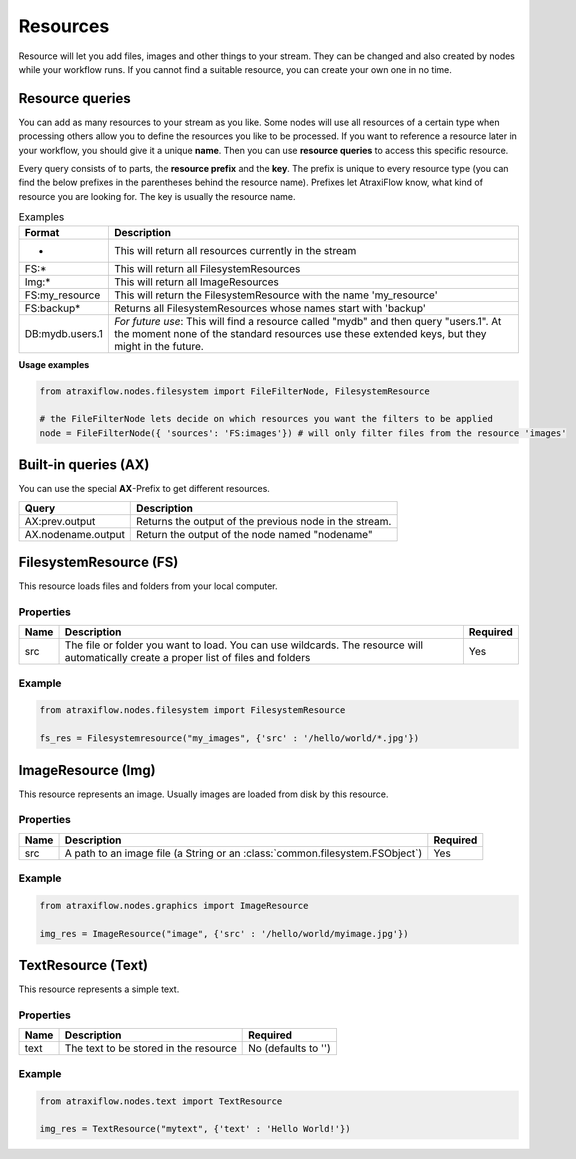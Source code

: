 Resources
=========

Resource will let you add files, images and other things to your stream.
They can be changed and also created by nodes while your workflow runs.
If you cannot find a suitable resource, you can create your own one in no time.

.. _resfilters:

Resource queries
****************

You can add as many resources to your stream as you like. Some nodes will use all resources of a certain type
when processing others allow you to define the resources you like to be processed.
If you want to reference a resource later in your workflow, you should give it a unique **name**.
Then you can use **resource queries** to access this specific resource.

Every query consists of to parts, the **resource prefix** and the **key**. The prefix is unique to every resource
type (you can find the below prefixes in the parentheses behind the resource name). Prefixes let AtraxiFlow know,
what kind of resource you are looking for. The key is usually the resource name.

.. list-table:: Examples
   :header-rows: 1

   * - Format
     - Description
   * - *
     - This will return all resources currently in the stream
   * - FS:*
     - This will return all FilesystemResources
   * - Img:*
     - This will return all ImageResources
   * - FS:my_resource
     - This will return the FilesystemResource with the name 'my_resource'
   * - FS:backup*
     - Returns all FilesystemResources whose names start with 'backup'
   * - DB:mydb.users.1
     - *For future use*: This will find a resource called "mydb" and then query "users.1". At the moment none of the standard resources use these extended keys, but they might in the future.


**Usage examples**

.. code-block:: python

    from atraxiflow.nodes.filesystem import FileFilterNode, FilesystemResource

    # the FileFilterNode lets decide on which resources you want the filters to be applied
    node = FileFilterNode({ 'sources': 'FS:images'}) # will only filter files from the resource 'images'



Built-in queries (AX)
*********************

You can use the special **AX**-Prefix to get different resources.

.. list-table::
   :header-rows: 1

   * - Query
     - Description
   * - AX:prev.output
     - Returns the output of the previous node in the stream.
   * - AX.nodename.output
     - Return the output of the node named "nodename"


.. _fsres:

FilesystemResource (FS)
***********************

This resource loads files and folders from your local computer.

Properties
----------

.. list-table::
   :header-rows: 1

   * - Name
     - Description
     - Required
   * - src
     - The file or folder you want to load. You can use wildcards. The resource will automatically
       create a proper list of files and folders
     - Yes

Example
-------

.. code-block:: python

    from atraxiflow.nodes.filesystem import FilesystemResource

    fs_res = Filesystemresource("my_images", {'src' : '/hello/world/*.jpg'})


.. _imgres:

ImageResource (Img)
*******************

This resource represents an image. Usually images are loaded from disk by this resource.

Properties
----------

.. list-table::
    :header-rows: 1

    * - Name
      - Description
      - Required

    * - src
      - A path to an image file (a String or an :class:`common.filesystem.FSObject`)
      - Yes


Example
-------

.. code-block:: python

    from atraxiflow.nodes.graphics import ImageResource

    img_res = ImageResource("image", {'src' : '/hello/world/myimage.jpg'})


.. _textres:

TextResource (Text)
*******************

This resource represents a simple text.

Properties
----------

.. list-table::
    :header-rows: 1

    * - Name
      - Description
      - Required
    * - text
      - The text to be stored in the resource
      - No (defaults to '')


Example
-------

.. code-block:: python

    from atraxiflow.nodes.text import TextResource

    img_res = TextResource("mytext", {'text' : 'Hello World!'})

